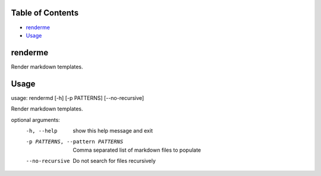
Table of Contents
=================


* `renderme <#renderme>`_
* `Usage <#usage>`_

renderme
========

Render markdown templates.

Usage
=====

usage: rendermd [-h] [-p PATTERNS] [--no-recursive]

Render markdown templates.

optional arguments:
  -h, --help            show this help message and exit
  -p PATTERNS, --pattern PATTERNS
                        Comma separated list of markdown files to populate
  --no-recursive        Do not search for files recursively
